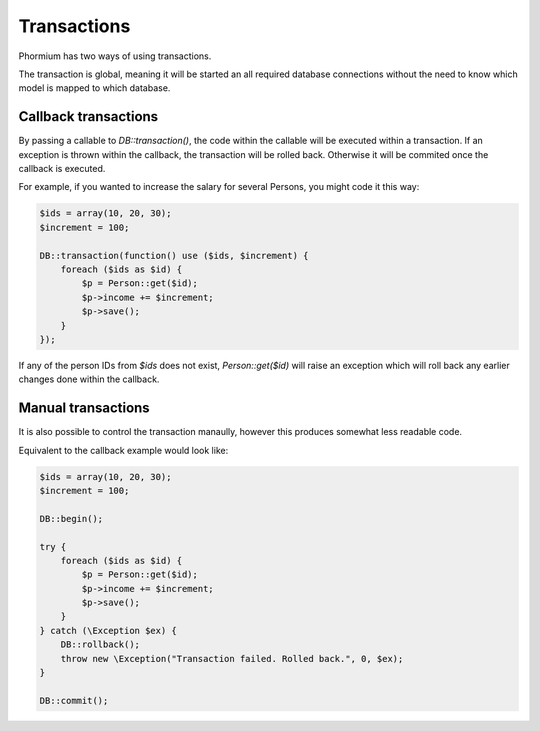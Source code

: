============
Transactions
============

Phormium has two ways of using transactions.

The transaction is global, meaning it will be started an all required database
connections without the need to know which model is mapped to which database.

Callback transactions
---------------------

By passing a callable to `DB::transaction()`, the code within the callable will
be executed within a transaction. If an exception is thrown within the callback,
the transaction will be rolled back. Otherwise it will be commited once the 
callback is executed.

For example, if you wanted to increase the salary for several Persons, you might
code it this way:

.. code-block:: php

    $ids = array(10, 20, 30);
    $increment = 100;

    DB::transaction(function() use ($ids, $increment) {
        foreach ($ids as $id) {
            $p = Person::get($id);
            $p->income += $increment;
            $p->save();
        }
    });

If any of the person IDs from `$ids` does not exist, `Person::get($id)` will
raise an exception which will roll back any earlier changes done within the
callback.

Manual transactions
-------------------

It is also possible to control the transaction manaully, however this produces
somewhat less readable code.

Equivalent to the callback example would look like:

.. code-block:: php

    $ids = array(10, 20, 30);
    $increment = 100;

    DB::begin();

    try {
        foreach ($ids as $id) {
            $p = Person::get($id);
            $p->income += $increment;
            $p->save();
        }
    } catch (\Exception $ex) {
        DB::rollback();
        throw new \Exception("Transaction failed. Rolled back.", 0, $ex);
    }

    DB::commit();
